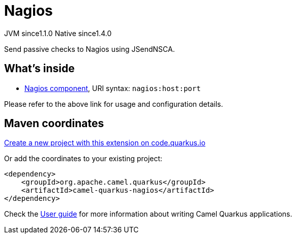 // Do not edit directly!
// This file was generated by camel-quarkus-maven-plugin:update-extension-doc-page
= Nagios
:linkattrs:
:cq-artifact-id: camel-quarkus-nagios
:cq-native-supported: true
:cq-status: Stable
:cq-status-deprecation: Stable
:cq-description: Send passive checks to Nagios using JSendNSCA.
:cq-deprecated: false
:cq-jvm-since: 1.1.0
:cq-native-since: 1.4.0

[.badges]
[.badge-key]##JVM since##[.badge-supported]##1.1.0## [.badge-key]##Native since##[.badge-supported]##1.4.0##

Send passive checks to Nagios using JSendNSCA.

== What's inside

* xref:{cq-camel-components}::nagios-component.adoc[Nagios component], URI syntax: `nagios:host:port`

Please refer to the above link for usage and configuration details.

== Maven coordinates

https://code.quarkus.io/?extension-search=camel-quarkus-nagios[Create a new project with this extension on code.quarkus.io, window="_blank"]

Or add the coordinates to your existing project:

[source,xml]
----
<dependency>
    <groupId>org.apache.camel.quarkus</groupId>
    <artifactId>camel-quarkus-nagios</artifactId>
</dependency>
----

Check the xref:user-guide/index.adoc[User guide] for more information about writing Camel Quarkus applications.
